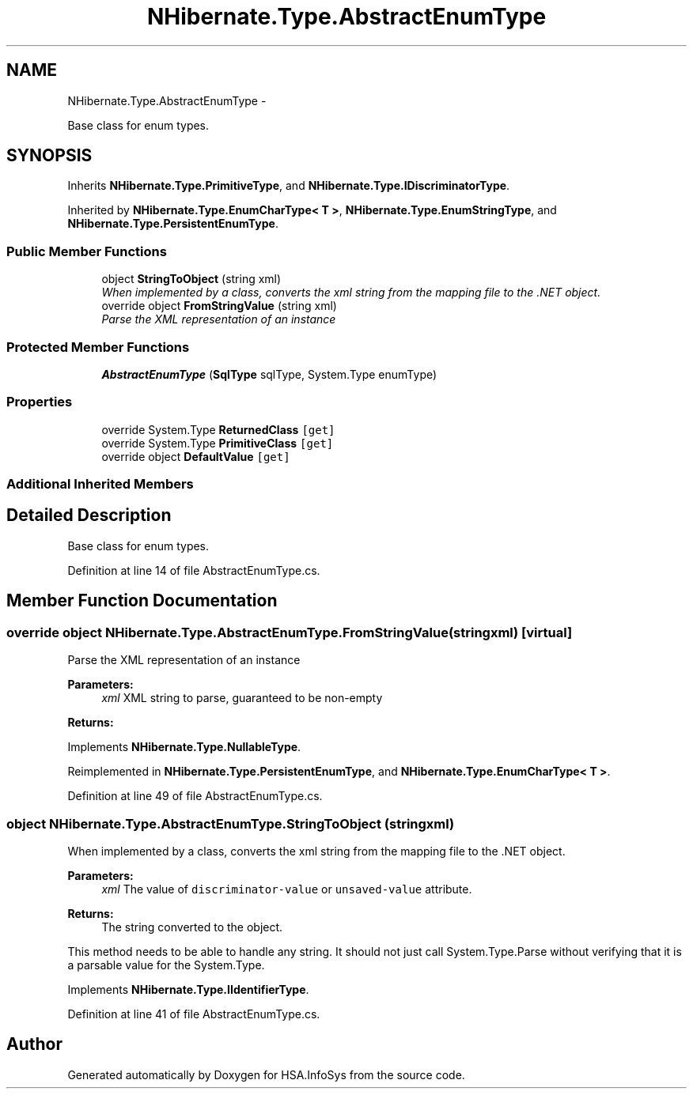 .TH "NHibernate.Type.AbstractEnumType" 3 "Fri Jul 5 2013" "Version 1.0" "HSA.InfoSys" \" -*- nroff -*-
.ad l
.nh
.SH NAME
NHibernate.Type.AbstractEnumType \- 
.PP
Base class for enum types\&.  

.SH SYNOPSIS
.br
.PP
.PP
Inherits \fBNHibernate\&.Type\&.PrimitiveType\fP, and \fBNHibernate\&.Type\&.IDiscriminatorType\fP\&.
.PP
Inherited by \fBNHibernate\&.Type\&.EnumCharType< T >\fP, \fBNHibernate\&.Type\&.EnumStringType\fP, and \fBNHibernate\&.Type\&.PersistentEnumType\fP\&.
.SS "Public Member Functions"

.in +1c
.ti -1c
.RI "object \fBStringToObject\fP (string xml)"
.br
.RI "\fIWhen implemented by a class, converts the xml string from the mapping file to the \&.NET object\&. \fP"
.ti -1c
.RI "override object \fBFromStringValue\fP (string xml)"
.br
.RI "\fIParse the XML representation of an instance \fP"
.in -1c
.SS "Protected Member Functions"

.in +1c
.ti -1c
.RI "\fBAbstractEnumType\fP (\fBSqlType\fP sqlType, System\&.Type enumType)"
.br
.in -1c
.SS "Properties"

.in +1c
.ti -1c
.RI "override System\&.Type \fBReturnedClass\fP\fC [get]\fP"
.br
.ti -1c
.RI "override System\&.Type \fBPrimitiveClass\fP\fC [get]\fP"
.br
.ti -1c
.RI "override object \fBDefaultValue\fP\fC [get]\fP"
.br
.in -1c
.SS "Additional Inherited Members"
.SH "Detailed Description"
.PP 
Base class for enum types\&. 


.PP
Definition at line 14 of file AbstractEnumType\&.cs\&.
.SH "Member Function Documentation"
.PP 
.SS "override object NHibernate\&.Type\&.AbstractEnumType\&.FromStringValue (stringxml)\fC [virtual]\fP"

.PP
Parse the XML representation of an instance 
.PP
\fBParameters:\fP
.RS 4
\fIxml\fP XML string to parse, guaranteed to be non-empty
.RE
.PP
\fBReturns:\fP
.RS 4
.RE
.PP

.PP
Implements \fBNHibernate\&.Type\&.NullableType\fP\&.
.PP
Reimplemented in \fBNHibernate\&.Type\&.PersistentEnumType\fP, and \fBNHibernate\&.Type\&.EnumCharType< T >\fP\&.
.PP
Definition at line 49 of file AbstractEnumType\&.cs\&.
.SS "object NHibernate\&.Type\&.AbstractEnumType\&.StringToObject (stringxml)"

.PP
When implemented by a class, converts the xml string from the mapping file to the \&.NET object\&. 
.PP
\fBParameters:\fP
.RS 4
\fIxml\fP The value of \fCdiscriminator-value\fP or \fCunsaved-value\fP attribute\&.
.RE
.PP
\fBReturns:\fP
.RS 4
The string converted to the object\&.
.RE
.PP
.PP
This method needs to be able to handle any string\&. It should not just call System\&.Type\&.Parse without verifying that it is a parsable value for the System\&.Type\&. 
.PP
Implements \fBNHibernate\&.Type\&.IIdentifierType\fP\&.
.PP
Definition at line 41 of file AbstractEnumType\&.cs\&.

.SH "Author"
.PP 
Generated automatically by Doxygen for HSA\&.InfoSys from the source code\&.
